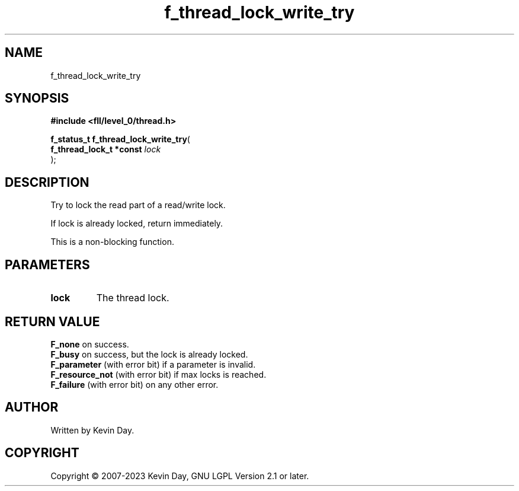 .TH f_thread_lock_write_try "3" "July 2023" "FLL - Featureless Linux Library 0.6.9" "Library Functions"
.SH "NAME"
f_thread_lock_write_try
.SH SYNOPSIS
.nf
.B #include <fll/level_0/thread.h>
.sp
\fBf_status_t f_thread_lock_write_try\fP(
    \fBf_thread_lock_t *const \fP\fIlock\fP
);
.fi
.SH DESCRIPTION
.PP
Try to lock the read part of a read/write lock.
.PP
If lock is already locked, return immediately.
.PP
This is a non-blocking function.
.SH PARAMETERS
.TP
.B lock
The thread lock.

.SH RETURN VALUE
.PP
\fBF_none\fP on success.
.br
\fBF_busy\fP on success, but the lock is already locked.
.br
\fBF_parameter\fP (with error bit) if a parameter is invalid.
.br
\fBF_resource_not\fP (with error bit) if max locks is reached.
.br
\fBF_failure\fP (with error bit) on any other error.
.SH AUTHOR
Written by Kevin Day.
.SH COPYRIGHT
.PP
Copyright \(co 2007-2023 Kevin Day, GNU LGPL Version 2.1 or later.
